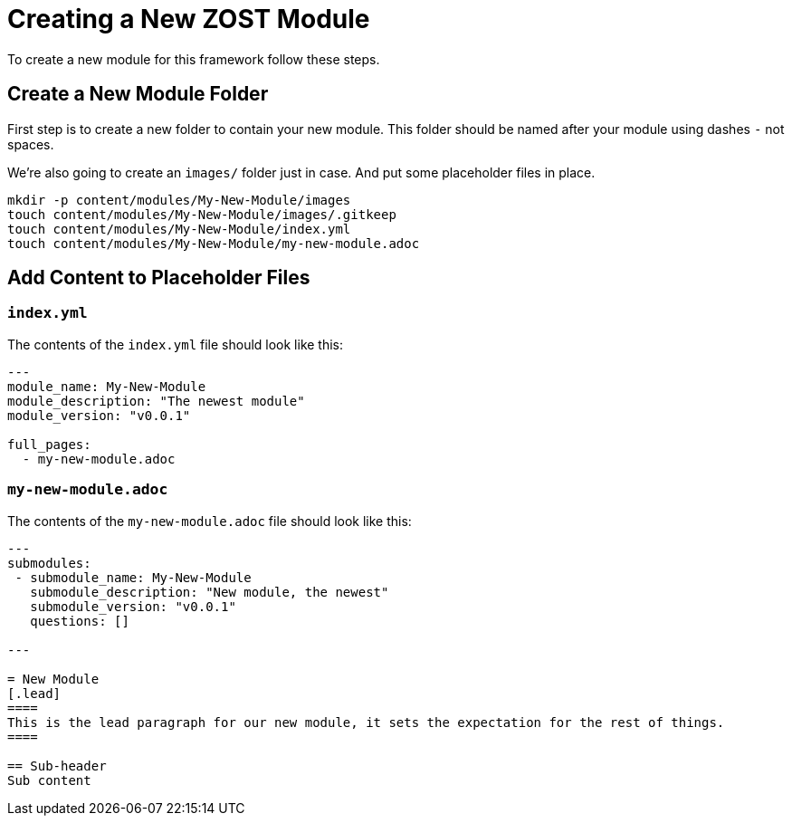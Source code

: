 = Creating a New ZOST Module

To create a new module for this framework follow these steps.

== Create a New Module Folder

First step is to create a new folder to contain your new module.
This folder should be named after your module using dashes `-` not spaces.

We're also going to create an `images/` folder just in case.
And put some placeholder files in place.

[source,bash]
----
mkdir -p content/modules/My-New-Module/images
touch content/modules/My-New-Module/images/.gitkeep
touch content/modules/My-New-Module/index.yml
touch content/modules/My-New-Module/my-new-module.adoc
----

== Add Content to Placeholder Files

=== `index.yml`
The contents of the `index.yml` file should look like this:

[source,yaml]
----
---
module_name: My-New-Module
module_description: "The newest module"
module_version: "v0.0.1"

full_pages:
  - my-new-module.adoc

----

=== `my-new-module.adoc`

The contents of the `my-new-module.adoc` file should look like this:

[source,asciidoc]
----
---
submodules:
 - submodule_name: My-New-Module
   submodule_description: "New module, the newest"
   submodule_version: "v0.0.1"
   questions: []

---

= New Module
[.lead]
====
This is the lead paragraph for our new module, it sets the expectation for the rest of things.
====

== Sub-header
Sub content
----

